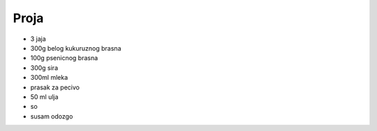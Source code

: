 Proja
=====
- 3 jaja
- 300g belog kukuruznog brasna
- 100g psenicnog brasna
- 300g sira
- 300ml mleka
- prasak za pecivo
- 50 ml ulja
- so
- susam odozgo

